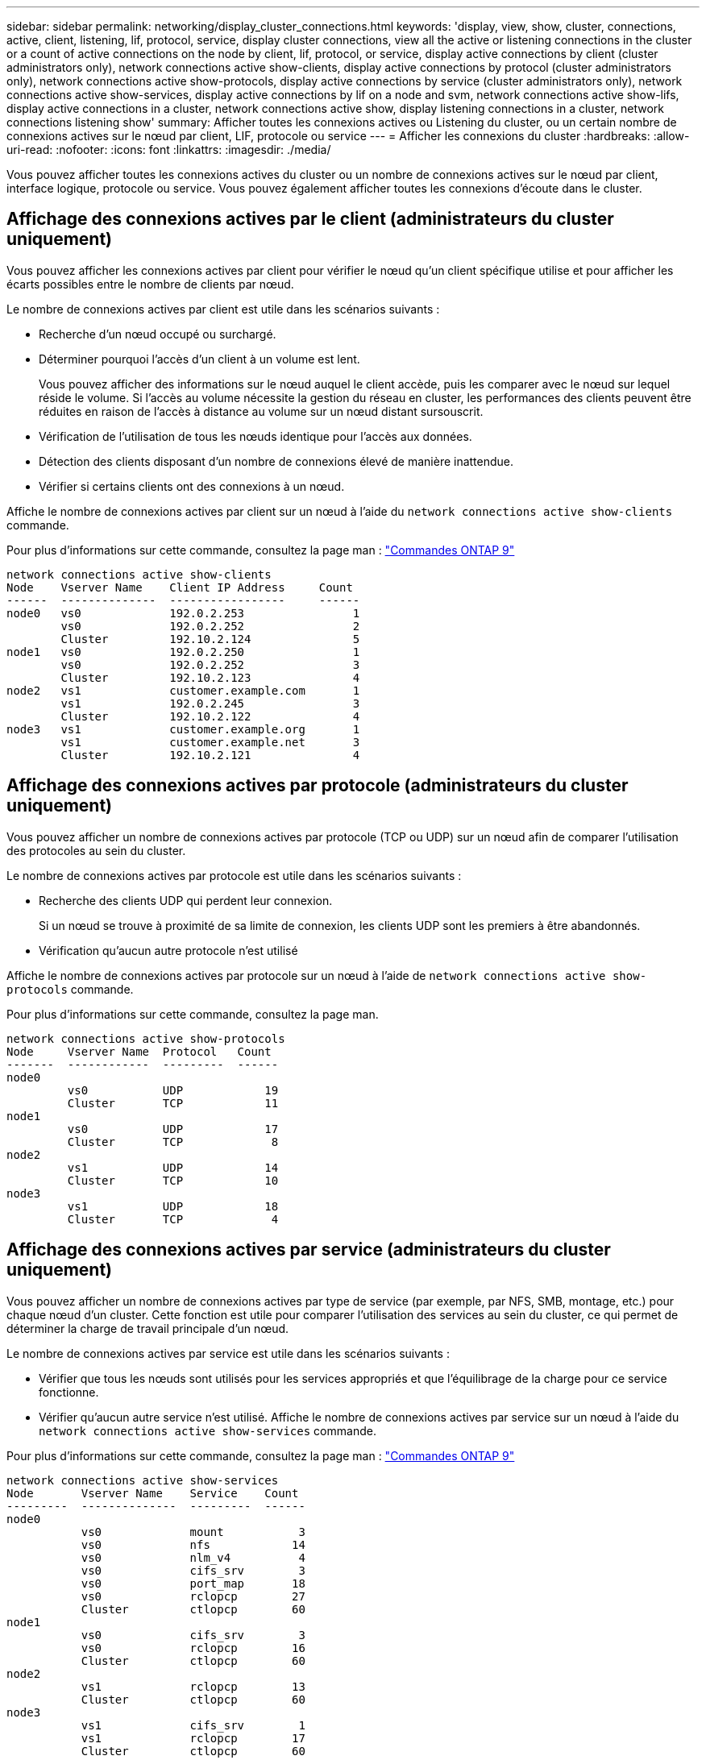 ---
sidebar: sidebar 
permalink: networking/display_cluster_connections.html 
keywords: 'display, view, show, cluster, connections, active, client, listening, lif, protocol, service, display cluster connections, view all the active or listening connections in the cluster or a count of active connections on the node by client, lif, protocol, or service, display active connections by client (cluster administrators only), network connections active show-clients, display active connections by protocol (cluster administrators only), network connections active show-protocols, display active connections by service (cluster administrators only), network connections active show-services, display active connections by lif on a node and svm, network connections active show-lifs, display active connections in a cluster, network connections active show, display listening connections in a cluster, network connections listening show' 
summary: Afficher toutes les connexions actives ou Listening du cluster, ou un certain nombre de connexions actives sur le nœud par client, LIF, protocole ou service 
---
= Afficher les connexions du cluster
:hardbreaks:
:allow-uri-read: 
:nofooter: 
:icons: font
:linkattrs: 
:imagesdir: ./media/


[role="lead"]
Vous pouvez afficher toutes les connexions actives du cluster ou un nombre de connexions actives sur le nœud par client, interface logique, protocole ou service. Vous pouvez également afficher toutes les connexions d'écoute dans le cluster.



== Affichage des connexions actives par le client (administrateurs du cluster uniquement)

Vous pouvez afficher les connexions actives par client pour vérifier le nœud qu'un client spécifique utilise et pour afficher les écarts possibles entre le nombre de clients par nœud.

Le nombre de connexions actives par client est utile dans les scénarios suivants :

* Recherche d'un nœud occupé ou surchargé.
* Déterminer pourquoi l'accès d'un client à un volume est lent.
+
Vous pouvez afficher des informations sur le nœud auquel le client accède, puis les comparer avec le nœud sur lequel réside le volume. Si l'accès au volume nécessite la gestion du réseau en cluster, les performances des clients peuvent être réduites en raison de l'accès à distance au volume sur un nœud distant sursouscrit.

* Vérification de l'utilisation de tous les nœuds identique pour l'accès aux données.
* Détection des clients disposant d'un nombre de connexions élevé de manière inattendue.
* Vérifier si certains clients ont des connexions à un nœud.


Affiche le nombre de connexions actives par client sur un nœud à l'aide du `network connections active show-clients` commande.

Pour plus d'informations sur cette commande, consultez la page man : http://docs.netapp.com/ontap-9/topic/com.netapp.doc.dot-cm-cmpr/GUID-5CB10C70-AC11-41C0-8C16-B4D0DF916E9B.html["Commandes ONTAP 9"^]

....
network connections active show-clients
Node    Vserver Name    Client IP Address     Count
------  --------------  -----------------     ------
node0   vs0             192.0.2.253                1
        vs0             192.0.2.252                2
        Cluster         192.10.2.124               5
node1   vs0             192.0.2.250                1
        vs0             192.0.2.252                3
        Cluster         192.10.2.123               4
node2   vs1             customer.example.com       1
        vs1             192.0.2.245                3
        Cluster         192.10.2.122               4
node3   vs1             customer.example.org       1
        vs1             customer.example.net       3
        Cluster         192.10.2.121               4
....


== Affichage des connexions actives par protocole (administrateurs du cluster uniquement)

Vous pouvez afficher un nombre de connexions actives par protocole (TCP ou UDP) sur un nœud afin de comparer l'utilisation des protocoles au sein du cluster.

Le nombre de connexions actives par protocole est utile dans les scénarios suivants :

* Recherche des clients UDP qui perdent leur connexion.
+
Si un nœud se trouve à proximité de sa limite de connexion, les clients UDP sont les premiers à être abandonnés.

* Vérification qu'aucun autre protocole n'est utilisé


Affiche le nombre de connexions actives par protocole sur un nœud à l'aide de `network connections active show-protocols` commande.

Pour plus d'informations sur cette commande, consultez la page man.

....
network connections active show-protocols
Node     Vserver Name  Protocol   Count
-------  ------------  ---------  ------
node0
         vs0           UDP            19
         Cluster       TCP            11
node1
         vs0           UDP            17
         Cluster       TCP             8
node2
         vs1           UDP            14
         Cluster       TCP            10
node3
         vs1           UDP            18
         Cluster       TCP             4
....


== Affichage des connexions actives par service (administrateurs du cluster uniquement)

Vous pouvez afficher un nombre de connexions actives par type de service (par exemple, par NFS, SMB, montage, etc.) pour chaque nœud d'un cluster. Cette fonction est utile pour comparer l'utilisation des services au sein du cluster, ce qui permet de déterminer la charge de travail principale d'un nœud.

Le nombre de connexions actives par service est utile dans les scénarios suivants :

* Vérifier que tous les nœuds sont utilisés pour les services appropriés et que l'équilibrage de la charge pour ce service fonctionne.
* Vérifier qu'aucun autre service n'est utilisé. Affiche le nombre de connexions actives par service sur un nœud à l'aide du `network connections active show-services` commande.


Pour plus d'informations sur cette commande, consultez la page man : http://docs.netapp.com/ontap-9/topic/com.netapp.doc.dot-cm-cmpr/GUID-5CB10C70-AC11-41C0-8C16-B4D0DF916E9B.html["Commandes ONTAP 9"^]

....
network connections active show-services
Node       Vserver Name    Service    Count
---------  --------------  ---------  ------
node0
           vs0             mount           3
           vs0             nfs            14
           vs0             nlm_v4          4
           vs0             cifs_srv        3
           vs0             port_map       18
           vs0             rclopcp        27
           Cluster         ctlopcp        60
node1
           vs0             cifs_srv        3
           vs0             rclopcp        16
           Cluster         ctlopcp        60
node2
           vs1             rclopcp        13
           Cluster         ctlopcp        60
node3
           vs1             cifs_srv        1
           vs1             rclopcp        17
           Cluster         ctlopcp        60
....


== Afficher les connexions actives par LIF sur un nœud et un SVM

Vous pouvez afficher un nombre de connexions actives pour chaque LIF, par nœud et SVM (Storage Virtual machine), afin d'afficher les déséquilibres de connexion entre les LIF au sein du cluster.

Le nombre de connexions actives par LIF est utile dans les scénarios suivants :

* Trouver une LIF surchargée en comparant le nombre de connexions sur chaque LIF.
* Vérification du fonctionnement de l'équilibrage de la charge DNS pour toutes les LIFs de données.
* Comparaison du nombre de connexions aux différents SVM pour trouver les SVM les plus utilisés.


Afficher le nombre de connexions actives pour chaque LIF par SVM et nœud en utilisant le `network connections active show-lifs` commande.

Pour plus d'informations sur cette commande, consultez la page man : http://docs.netapp.com/ontap-9/topic/com.netapp.doc.dot-cm-cmpr/GUID-5CB10C70-AC11-41C0-8C16-B4D0DF916E9B.html["Commandes ONTAP 9"^]

....
network connections active show-lifs
Node      Vserver Name  Interface Name  Count
--------  ------------  --------------- ------
node0
          vs0           datalif1             3
          Cluster       node0_clus_1         6
          Cluster       node0_clus_2         5
node1
          vs0           datalif2             3
          Cluster       node1_clus_1         3
          Cluster       node1_clus_2         5
node2
          vs1           datalif2             1
          Cluster       node2_clus_1         5
          Cluster       node2_clus_2         3
node3
          vs1           datalif1             1
          Cluster       node3_clus_1         2
          Cluster       node3_clus_2         2
....


== Affiche les connexions actives dans un cluster

Vous pouvez afficher des informations sur les connexions actives dans un cluster pour afficher les LIF, le port, l'hôte distant, le service, les SVM (Storage Virtual machines) et le protocole utilisé par des connexions individuelles.

L'affichage des connexions actives dans un cluster est utile dans les scénarios suivants :

* Vérifier que chaque client utilise le protocole et le service appropriés sur le nœud.
* Si un client rencontre des difficultés pour accéder aux données à l'aide d'une certaine combinaison de nœud, de protocole et de service, vous pouvez utiliser cette commande pour trouver un client similaire pour la comparaison de la configuration ou de la trace des paquets.


Afficher les connexions actives dans un cluster à l'aide du `network connections active show` commande.

Pour plus d'informations sur cette commande, consultez la page man : http://docs.netapp.com/ontap-9/topic/com.netapp.doc.dot-cm-cmpr/GUID-5CB10C70-AC11-41C0-8C16-B4D0DF916E9B.html["Commandes ONTAP 9"^]

La commande suivante affiche les connexions actives sur le nœud node1 :

....
network connections active show -node node1
Vserver  Interface           Remote
Name     Name:Local Port     Host:Port           Protocol/Service
-------  ------------------  ------------------  ----------------
Node: node1
Cluster  node1_clus_1:50297  192.0.2.253:7700    TCP/ctlopcp
Cluster  node1_clus_1:13387  192.0.2.253:7700    TCP/ctlopcp
Cluster  node1_clus_1:8340   192.0.2.252:7700    TCP/ctlopcp
Cluster  node1_clus_1:42766  192.0.2.252:7700    TCP/ctlopcp
Cluster  node1_clus_1:36119  192.0.2.250:7700    TCP/ctlopcp
vs1      data1:111           host1.aa.com:10741  UDP/port-map
vs3      data2:111           host1.aa.com:10741  UDP/port-map
vs1      data1:111           host1.aa.com:12017  UDP/port-map
vs3      data2:111           host1.aa.com:12017  UDP/port-map
....
La commande suivante montre les connexions actives sur le SVM vs1 :

....
network connections active show -vserver vs1
Vserver  Interface           Remote
Name     Name:Local Port     Host:Port           Protocol/Service
-------  ------------------  ------------------  ----------------
Node: node1
vs1      data1:111           host1.aa.com:10741  UDP/port-map
vs1      data1:111           host1.aa.com:12017  UDP/port-map
....


== Affiche les connexions d'écoute dans un cluster

Vous pouvez afficher les informations relatives aux connexions d'écoute dans un cluster pour afficher les LIFs et les ports qui acceptent les connexions pour un protocole et un service donnés.

L'affichage des connexions d'écoute dans un cluster est utile dans les scénarios suivants :

* Vérifier que le protocole ou le service désiré est à l'écoute d'une LIF si les connexions client à cette LIF échouent de manière cohérente.
* Vérification de l'ouverture d'un écouteur UDP/rclopcp au niveau de chaque LIF du cluster si l'accès des données à distance à un volume sur un nœud via une LIF sur un autre nœud échoue.
* Vérifier qu'un écouteur UDP/rclopcp est ouvert au niveau de chaque LIF du cluster si le transfert SnapMirror entre deux nœuds du même cluster échoue.
* Vérifier qu'un écouteur TCP/ctlopcp est ouvert sur chaque LIF intercluster si les transferts SnapMirror entre deux nœuds de différents clusters échouent.


Affichez les connexions d'écoute par nœud à l'aide du `network connections listening show` commande.

....
network connections listening show
Vserver Name     Interface Name:Local Port        Protocol/Service
---------------- -------------------------------  ----------------
Node: node0
Cluster          node0_clus_1:7700                TCP/ctlopcp
vs1              data1:4049                       UDP/unknown
vs1              data1:111                        TCP/port-map
vs1              data1:111                        UDP/port-map
vs1              data1:4046                       TCP/sm
vs1              data1:4046                       UDP/sm
vs1              data1:4045                       TCP/nlm-v4
vs1              data1:4045                       UDP/nlm-v4
vs1              data1:2049                       TCP/nfs
vs1              data1:2049                       UDP/nfs
vs1              data1:635                        TCP/mount
vs1              data1:635                        UDP/mount
Cluster          node0_clus_2:7700                TCP/ctlopcp
....